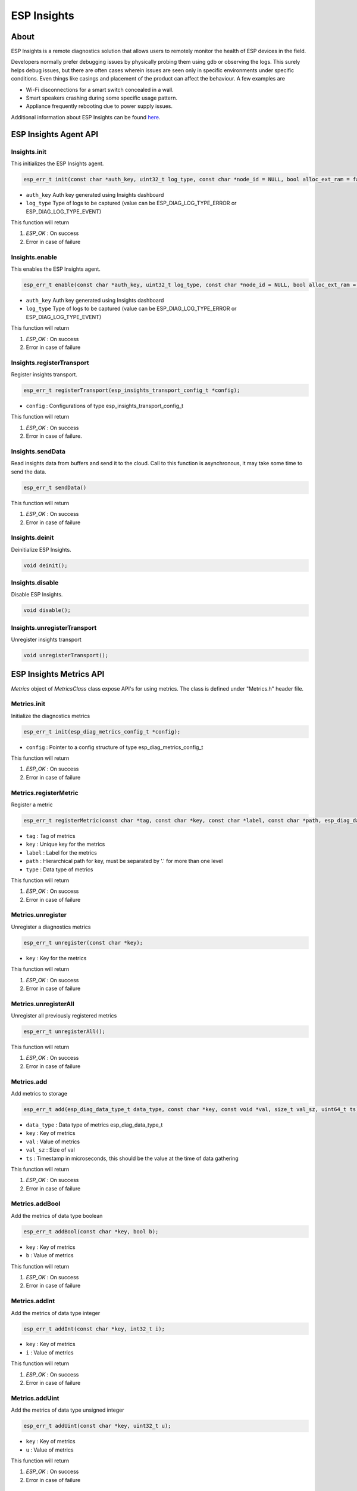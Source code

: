 ############
ESP Insights
############

About
-----

ESP Insights is a remote diagnostics solution that allows users to remotely monitor the health of ESP devices in the field.

Developers normally prefer debugging issues by physically probing them using gdb or observing the logs. This surely helps debug issues, but there are often cases wherein issues are seen only in specific environments under specific conditions. Even things like casings and placement of the product can affect the behaviour. A few examples are

- Wi-Fi disconnections for a smart switch concealed in a wall.
- Smart speakers crashing during some specific usage pattern.
- Appliance frequently rebooting due to power supply issues.

Additional information about ESP Insights can be found `here <https://insights.espressif.com/>`__.


ESP Insights Agent API
----------------------

Insights.init
*************

This initializes the ESP Insights agent.

.. code-block:: arduino

    esp_err_t init(const char *auth_key, uint32_t log_type, const char *node_id = NULL, bool alloc_ext_ram = false);

* ``auth_key`` Auth key generated using Insights dashboard
* ``log_type`` Type of logs to be captured (value can be ESP_DIAG_LOG_TYPE_ERROR or ESP_DIAG_LOG_TYPE_EVENT)

This function will return

1. `ESP_OK` : On success
2. Error in case of failure

Insights.enable
***************

This enables the ESP Insights agent. 

.. code-block:: arduino

    esp_err_t enable(const char *auth_key, uint32_t log_type, const char *node_id = NULL, bool alloc_ext_ram = false);

* ``auth_key`` Auth key generated using Insights dashboard
* ``log_type`` Type of logs to be captured (value can be ESP_DIAG_LOG_TYPE_ERROR or ESP_DIAG_LOG_TYPE_EVENT)

This function will return

1. `ESP_OK` : On success
2. Error in case of failure

Insights.registerTransport
**************************

Register insights transport.

.. code-block:: arduino

    esp_err_t registerTransport(esp_insights_transport_config_t *config);

* ``config`` : Configurations of type esp_insights_transport_config_t

This function will return

1. `ESP_OK` : On success
2. Error in case of failure.

Insights.sendData
*****************

Read insights data from buffers and send it to the cloud. Call to this function is asynchronous, it may take some time to send the data.

.. code-block:: arduino

    esp_err_t sendData()

This function will return

1. `ESP_OK` : On success
2. Error in case of failure

Insights.deinit
***************

Deinitialize ESP Insights.

.. code-block:: arduino

    void deinit();

Insights.disable
****************

Disable ESP Insights.

.. code-block:: arduino

    void disable();

Insights.unregisterTransport
****************************

Unregister insights transport

.. code-block:: arduino

    void unregisterTransport();

ESP Insights Metrics API
------------------------

`Metrics` object of `MetricsClass` class expose API's for using metrics.
The class is defined under "Metrics.h" header file.

Metrics.init
************

Initialize the diagnostics metrics

.. code-block:: arduino

    esp_err_t init(esp_diag_metrics_config_t *config);

* ``config`` : Pointer to a config structure of type esp_diag_metrics_config_t

This function will return

1. `ESP_OK` : On success
2. Error in case of failure

Metrics.registerMetric
**********************

Register a metric

.. code-block:: arduino

    esp_err_t registerMetric(const char *tag, const char *key, const char *label, const char *path, esp_diag_data_type_t type);

* ``tag`` :  Tag of metrics
* ``key`` :  Unique key for the metrics
* ``label`` : Label for the metrics
* ``path`` : Hierarchical path for key, must be separated by '.' for more than one level
* ``type`` : Data type of metrics

This function will return

1. `ESP_OK` : On success
2. Error in case of failure

Metrics.unregister
******************

Unregister a diagnostics metrics

.. code-block:: arduino

    esp_err_t unregister(const char *key);

* ``key`` : Key for the metrics

This function will return

1. `ESP_OK` : On success
2. Error in case of failure

Metrics.unregisterAll
*********************

Unregister all previously registered metrics

.. code-block:: arduino

    esp_err_t unregisterAll();

This function will return

1. `ESP_OK` : On success
2. Error in case of failure

Metrics.add
***********

Add metrics to storage

.. code-block:: arduino

    esp_err_t add(esp_diag_data_type_t data_type, const char *key, const void *val, size_t val_sz, uint64_t ts);

* ``data_type`` : Data type of metrics esp_diag_data_type_t
* ``key`` :       Key of metrics
* ``val`` :       Value of metrics
* ``val_sz`` :    Size of val
* ``ts`` :        Timestamp in microseconds, this should be the value at the time of data gathering

This function will return

1. `ESP_OK` : On success
2. Error in case of failure

Metrics.addBool
***************

Add the metrics of data type boolean

.. code-block:: arduino

    esp_err_t addBool(const char *key, bool b);

* ``key`` :       Key of metrics
* ``b`` :       Value of metrics

This function will return

1. `ESP_OK` : On success
2. Error in case of failure

Metrics.addInt
**************

Add the metrics of data type integer

.. code-block:: arduino

    esp_err_t addInt(const char *key, int32_t i);

* ``key`` :       Key of metrics
* ``i`` :       Value of metrics

This function will return

1. `ESP_OK` : On success
2. Error in case of failure

Metrics.addUint
***************

Add the metrics of data type unsigned integer

.. code-block:: arduino

    esp_err_t addUint(const char *key, uint32_t u);

* ``key`` :       Key of metrics
* ``u`` :       Value of metrics

This function will return

1. `ESP_OK` : On success
2. Error in case of failure

Metrics.addFloat
****************

Add the metrics of data type float

.. code-block:: arduino

    esp_err_t addFloat(const char *key, float f);

* ``key`` :       Key of metrics
* ``f`` :       Value of metrics

This function will return

1. `ESP_OK` : On success
2. Error in case of failure

Metrics.addIPv4
***************

Add the IPv4 address metrics

.. code-block:: arduino

    esp_err_t addIPv4(const char *key, uint32_t ip);

* ``key`` :       Key of metrics
* ``ip`` :       Value of metrics

This function will return

1. `ESP_OK` : On success
2. Error in case of failure

Metrics.addMAC
**************

Add the MAC address metrics

.. code-block:: arduino

    esp_err_t addMAC(const char *key, uint8_t *mac);

* ``key`` : Key of the metric
* ``mac`` : Array of length 6 i.e 6 octets of mac address

This function will return

1. `ESP_OK` : On success
2. Error in case of failure

Metrics.addString
*****************

Add the metrics of data type string

.. code-block:: arduino

    esp_err_t addString(const char *key, const char *str);

* ``key`` : Key of the metrics
* ``str`` : Value of the metrics

This function will return

1. `ESP_OK` : On success
2. Error in case of failure

Metrics.initHeapMetrics
***********************

Initialize the heap metrics.
Free heap, largest free block, and all time minimum free heap values are collected periodically. 
Parameters are collected for RAM in internal memory and external memory (if device has PSRAM). 
Default periodic interval is 30 seconds and can be changed with Metrics.resetHeapMetricsInterval().

.. code-block:: arduino

    esp_err_t initHeapMetrics();

This function will return

1. `ESP_OK` : On success
2. Error in case of failure

Metrics.dumpHeapMetrics
***********************

Dumps the heap metrics and prints them to the console.
This API collects and reports metrics value at any give point in time.

.. code-block:: arduino

    esp_err_t dumpHeapMetrics();

This function will return

1. `ESP_OK` : On success
2. Error in case of failure

Metrics.initWiFiMetrics
***********************

Initialize the wifi metrics
Wi-Fi RSSI and minimum ever Wi-Fi RSSI values are collected periodically.
Default periodic interval is 30 seconds and can be changed with Metrics.resetWiFiMetricsInterval().

.. code-block:: arduino

    esp_err_t initWiFiMetrics();

This function will return

1. `ESP_OK` : On success
2. Error in case of failure

Metrics.dumpWiFiMetrics
***********************

Dumps the wifi metrics and prints them to the console.
This API can be used to collect wifi metrics at any given point in time.

.. code-block:: arduino

    esp_err_t dumpWiFiMetrics();

This function will return

1. `ESP_OK` : On success
2. Error in case of failure

Metrics.deinit
**************

Deinitialize the diagnostics metrics

.. code-block:: arduino

    esp_err_t deinit();

This function will return

1. `ESP_OK` : On success
2. Error in case of failure

Metrics.resetHeapMetricsInterval
********************************

Reset the periodic interval
By default, heap metrics are collected every 30 seconds, this function can be used to change the interval.
If the interval is set to 0, heap metrics collection disabled.


.. code-block:: arduino

    void resetHeapMetricsInterval(uint32_t period);

* ``period`` : Period interval in seconds


Metrics.resetWiFiMetricsInterval
********************************

Reset the periodic interval
By default, wifi metrics are collected every 30 seconds, this function can be used to change the interval.
If the interval is set to 0, wifi metrics collection disabled.

.. code-block:: arduino

    void resetWiFiMetricsInterval(uint32_t period);

* ``period`` : Period interval in seconds

Metrics.deinitHeapMetrics
*************************

Deinitialize the heap metrics

.. code-block:: arduino

    esp_err_t deinitHeapMetrics();

This function will return

1. `ESP_OK` : On success
2. Error in case of failure

Metrics.deinitWiFiMetrics
*************************

Deinitialize the wifi metrics

.. code-block:: arduino

    esp_err_t deinitWiFiMetrics();

This function will return

1. `ESP_OK` : On success
2. Error in case of failure

ESP Insights Variables API
--------------------------

`Variables` object of `VariablesClass` class expose API's for using variables.
This class is defined in "Variables.h" header file.

Variables.init
**************

Initialize the diagnostics metrics

.. code-block:: arduino

    esp_err_t init(esp_diag_variable_config_t *config);

* ``config`` : Pointer to a config structure of type esp_diag_variable_config_t

This function will return

1. `ESP_OK` : On success
2. Error in case of failure

Variables.registerVariable
**************************

Register a variable

.. code-block:: arduino

    esp_err_t registerVariable(const char *tag, const char *key, const char *label, const char *path, esp_diag_data_type_t type);

* ``tag`` :  Tag of variable
* ``key`` :  Unique key for the variable
* ``label`` : Label for the variable
* ``path`` : Hierarchical path for key, must be separated by '.' for more than one level
* ``type`` : Data type of variable.

This function will return

1. `ESP_OK` : On success
2. Error in case of failure

Variables.unregister
********************

Unregister a diagnostics variable

.. code-block:: arduino

    esp_err_t unregister(const char *key);

* ``key`` : Key for the variable

This function will return

1. `ESP_OK` : On success
2. Error in case of failure

Variables.unregisterAll
***********************

Unregister all previously registered variables

.. code-block:: arduino

    esp_err_t unregisterAll();

This function will return

1. `ESP_OK` : On success
2. Error in case of failure

Variables.add
*************

Add variables to storage

.. code-block:: arduino

    esp_err_t add(esp_diag_data_type_t data_type, const char *key, const void *val, size_t val_sz, uint64_t ts);

* ``data_type`` : Data type of metrics \ref esp_diag_data_type_t
* ``key`` :       Key of metrics
* ``val`` :       Value of metrics
* ``val_sz`` :    Size of val
* ``ts`` :        Timestamp in microseconds, this should be the value at the time of data gathering

This function will return

1. `ESP_OK` : On success
2. Error in case of failure

Variables.addBool
*****************

Add the variable of data type boolean

.. code-block:: arduino

    esp_err_t addBool(const char *key, bool b);

* ``key`` :       Key of variable
* ``b`` :       Value of variable

This function will return

1. `ESP_OK` : On success
2. Error in case of failure

Variables.addInt
****************

Add the variable of data type integer

.. code-block:: arduino

    esp_err_t addInt(const char *key, int32_t i);

* ``key`` :       Key of variable
* ``i`` :       Value of variable

This function will return

1. `ESP_OK` : On success
2. Error in case of failure

Variables.addUint
*****************

Add the variable of data type unsigned integer

.. code-block:: arduino

    esp_err_t addUint(const char *key, uint32_t u);

* ``key`` :       Key of variable
* ``u`` :       Value of variable

This function will return

1. `ESP_OK` : On success
2. Error in case of failure

Variables.addFloat
******************

Add the variable of data type float

.. code-block:: arduino

    esp_err_t addFloat(const char *key, float f);

* ``key`` :       Key of variable
* ``f`` :       Value of variable

This function will return

1. `ESP_OK` : On success
2. Error in case of failure

Variables.addIPv4
*****************

Add the IPv4 address variable

.. code-block:: arduino

    esp_err_t addIPv4(const char *key, uint32_t ip);

* ``key`` :       Key of variable
* ``ip`` :       Value of variable

This function will return

1. `ESP_OK` : On success
2. Error in case of failure

Variables.addMAC
****************

Add the MAC address variable

.. code-block:: arduino

    esp_err_t addMAC(const char *key, uint8_t *mac);

* ``key`` : Key of the variable
* ``mac`` : Array of length 6 i.e 6 octets of mac address

This function will return

1. `ESP_OK` : On success
2. Error in case of failure

Variables.addString
*******************

Add the variable of data type string

.. code-block:: arduino

    esp_err_t addString(const char *key, const char *str);

* ``key`` : Key of the variable
* ``str`` : Value of the variable

This function will return

1. `ESP_OK` : On success
2. Error in case of failure

Variables.initNetworkVariables
******************************

Initialize the network variables
Below listed Wi-Fi and IP parameters are collected and reported to cloud on change.
Wi-Fi connection status, BSSID, SSID, channel, authentication mode,
Wi-Fi disconnection reason, IP address, netmask, and gateway.

.. code-block:: arduino

    esp_err_t initNetworkVariables();

This function will return

1. `ESP_OK` : On success
2. Error in case of failure

Variables.deinitNetworkVariables
********************************

Deinitialize the network variables

.. code-block:: arduino

    esp_err_t deinitNetworkVariables();

This function will return

1. `ESP_OK` : On success
2. Error in case of failure

Variables.deinit
****************

Deinitialize the diagnostics variables

.. code-block:: arduino

    esp_err_t deinit();

This function will return

1. `ESP_OK` : On success
2. Error in case of failure


ESP Insights Diagnostics API
----------------------------

`Diagnostics` object of `DiagnosticsClass` class exposes API's for reporting logs to the Insights Cloud
This class is defined in "Diagnostics.h" header file.


Diagnostics.initLogHook
***********************

Initialize diagnostics log hook

.. code-block:: arduino

    esp_err_t initLogHook(esp_diag_log_write_cb_t write_cb, void *cb_arg = NULL);

* ``write_cb`` : Callback function to write diagnostics data

This function will return

1. `ESP_OK` : On success
2. Error in case of failure

Diagnostics.enableLogHook
*************************

Enable the diagnostics log hook for provided log type

.. code-block:: arduino

    void enableLogHook(uint32_t type);

* ``type`` : Log type to enable, can be the bitwise OR of types from esp_diag_log_type_t

This function will return

1. `ESP_OK` : On success
2. Error in case of failure

Diagnostics.disableLogHook
**************************

Disable the diagnostics log hook for provided log type

.. code-block:: arduino

    void disableLogHook(uint32_t type);

* ``type`` : Log type to disable, can be the bitwise OR of types from esp_diag_log_type_t

This function will return

1. `ESP_OK` : On success
2. Error in case of failure
